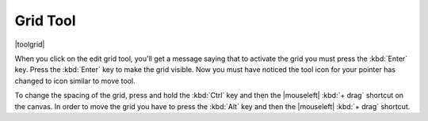 .. meta::
   :description:
        Krita's grid tool reference.

.. metadata-placeholder

   :authors: - Wolthera van Hövell tot Westerflier <griffinvalley@gmail.com>
             - Scott Petrovic
   :license: GNU free documentation license 1.3 or later.

.. index:: Tools, Grid
.. _grid_tool:

=========
Grid Tool
=========

|toolgrid|

.. deprecated:: 3.0

    Deprecated in 3.0, use the :ref:`grids_and_guides_docker` instead.

When you click on the edit grid tool, you'll get a message saying that to activate the grid you must press the :kbd:`Enter` key.
Press the :kbd:`Enter` key to make the grid visible. Now you must have noticed the tool icon for your pointer has changed to icon similar to move tool.

To change the spacing of the grid, press and hold the :kbd:`Ctrl` key and then the |mouseleft| :kbd:`+ drag` shortcut on the canvas. In order to move the grid you have to press the :kbd:`Alt` key and then the |mouseleft| :kbd:`+ drag` shortcut.
